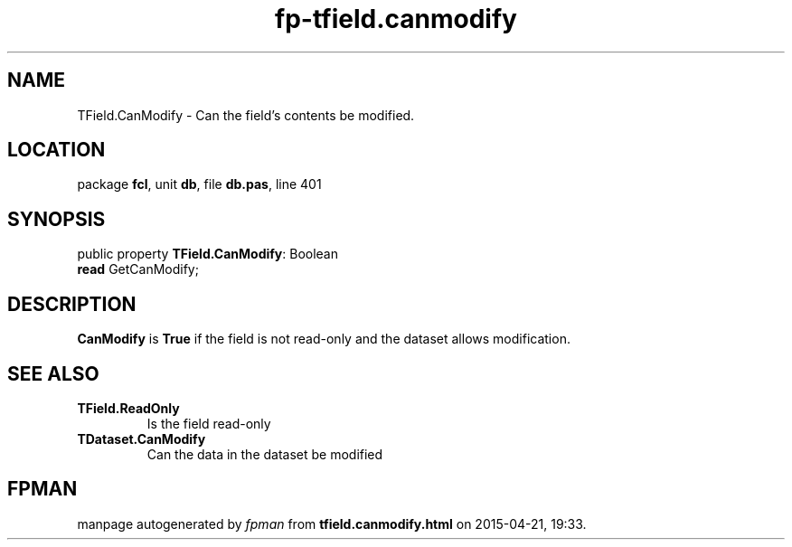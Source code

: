 .\" file autogenerated by fpman
.TH "fp-tfield.canmodify" 3 "2014-03-14" "fpman" "Free Pascal Programmer's Manual"
.SH NAME
TField.CanModify - Can the field's contents be modified.
.SH LOCATION
package \fBfcl\fR, unit \fBdb\fR, file \fBdb.pas\fR, line 401
.SH SYNOPSIS
public property \fBTField.CanModify\fR: Boolean
  \fBread\fR GetCanModify;
.SH DESCRIPTION
\fBCanModify\fR is \fBTrue\fR if the field is not read-only and the dataset allows modification.


.SH SEE ALSO
.TP
.B TField.ReadOnly
Is the field read-only
.TP
.B TDataset.CanModify
Can the data in the dataset be modified

.SH FPMAN
manpage autogenerated by \fIfpman\fR from \fBtfield.canmodify.html\fR on 2015-04-21, 19:33.

